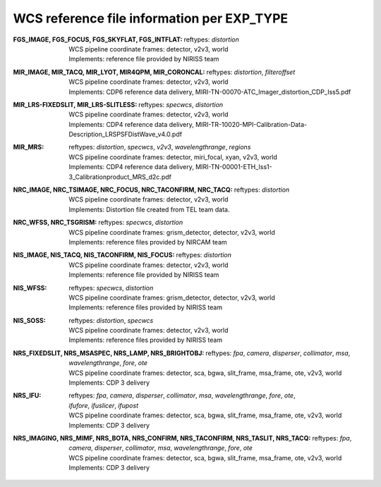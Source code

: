 WCS reference file information per EXP_TYPE
===========================================


:FGS_IMAGE, FGS_FOCUS, FGS_SKYFLAT, FGS_INTFLAT:

  | reftypes: *distortion*
  | WCS pipeline coordinate frames: detector, v2v3, world
  | Implements: reference file provided by NIRISS team

:MIR_IMAGE, MIR_TACQ, MIR_LYOT, MIR4QPM, MIR_CORONCAL:

  | reftypes: *distortion*, *filteroffset*
  | WCS pipeline coordinate frames: detector, v2v3, world
  | Implements: CDP6 reference data delivery, MIRI-TN-00070-ATC_Imager_distortion_CDP_Iss5.pdf

:MIR_LRS-FIXEDSLIT, MIR_LRS-SLITLESS:

  | reftypes: *specwcs*, *distortion*
  | WCS pipeline coordinate frames: detector, v2v3, world
  | Implements: CDP4 reference data delivery, MIRI-TR-10020-MPI-Calibration-Data-Description_LRSPSFDistWave_v4.0.pdf

:MIR_MRS:

  | reftypes: *distortion*, *specwcs*, *v2v3*, *wavelengthrange*, *regions*
  | WCS pipeline coordinate frames: detector, miri_focal, xyan, v2v3, world
  | Implements: CDP4 reference data delivery, MIRI-TN-00001-ETH_Iss1-3_Calibrationproduct_MRS_d2c.pdf

:NRC_IMAGE, NRC_TSIMAGE, NRC_FOCUS, NRC_TACONFIRM, NRC_TACQ:

  | reftypes: *distortion*
  | WCS pipeline coordinate frames: detector, v2v3, world
  | Implements: Distortion file created from TEL team data.

:NRC_WFSS, NRC_TSGRISM:
  | reftypes: *specwcs*, *distortion* 
  | WCS pipeline coordinate frames: grism_detector, detector, v2v3, world
  | Implements: reference files provided by NIRCAM team

:NIS_IMAGE, NIS_TACQ, NIS_TACONFIRM, NIS_FOCUS:

  | reftypes: *distortion*
  | WCS pipeline coordinate frames: detector, v2v3, world
  | Implements: reference file provided by NIRISS team

:NIS_WFSS:
  | reftypes: *specwcs*, *distortion*
  | WCS pipeline coordinate frames: grism_detector, detector, v2v3, world
  | Implements: reference files provided by NIRISS team

:NIS_SOSS:

  | reftypes: *distortion*, *specwcs*
  | WCS pipeline coordinate frames: detector, v2v3, world
  | Implements: reference files provided by NIRISS team

:NRS_FIXEDSLIT, NRS_MSASPEC, NRS_LAMP, NRS_BRIGHTOBJ:

  | reftypes: *fpa*, *camera*, *disperser*, *collimator*, *msa*, *wavelengthrange*, *fore*, *ote*
  | WCS pipeline coordinate frames: detector, sca, bgwa, slit_frame, msa_frame, ote, v2v3, world
  | Implements: CDP 3 delivery

:NRS_IFU:

  | reftypes: *fpa*, *camera*, *disperser*, *collimator*, *msa*, *wavelengthrange*, *fore*, *ote*,
  | *ifufore*, *ifuslicer*, *ifupost*
  | WCS pipeline coordinate frames: detector, sca, bgwa, slit_frame, msa_frame, ote, v2v3, world
  | Implements: CDP 3 delivery

:NRS_IMAGING, NRS_MIMF, NRS_BOTA, NRS_CONFIRM, NRS_TACONFIRM, NRS_TASLIT, NRS_TACQ:

  | reftypes: *fpa*, *camera*, *disperser*, *collimator*, *msa*, *wavelengthrange*, *fore*, *ote*
  | WCS pipeline coordinate frames: detector, sca, bgwa, slit_frame, msa_frame, ote, v2v3, world
  | Implements: CDP 3 delivery


